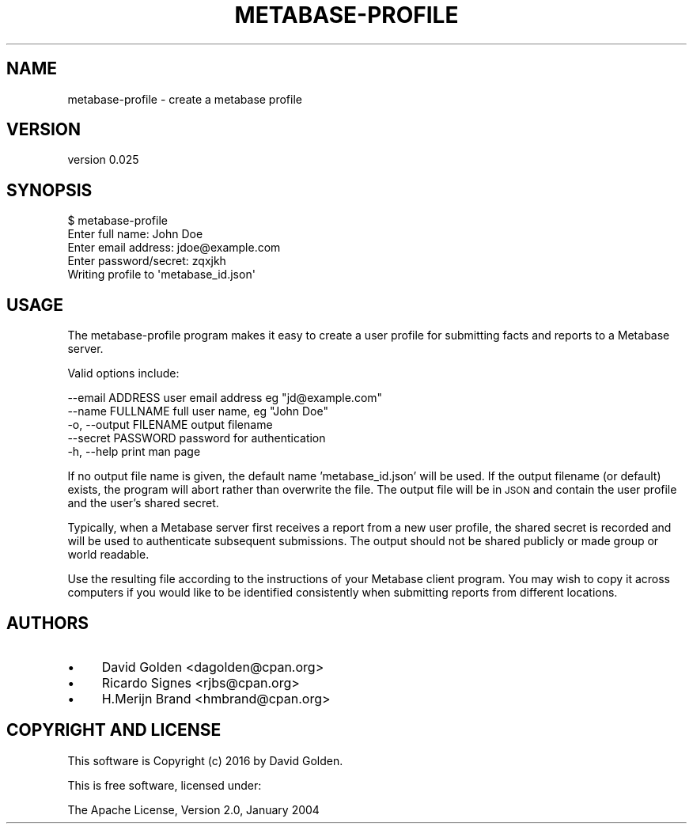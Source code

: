 .\" Automatically generated by Pod::Man 4.09 (Pod::Simple 3.35)
.\"
.\" Standard preamble:
.\" ========================================================================
.de Sp \" Vertical space (when we can't use .PP)
.if t .sp .5v
.if n .sp
..
.de Vb \" Begin verbatim text
.ft CW
.nf
.ne \\$1
..
.de Ve \" End verbatim text
.ft R
.fi
..
.\" Set up some character translations and predefined strings.  \*(-- will
.\" give an unbreakable dash, \*(PI will give pi, \*(L" will give a left
.\" double quote, and \*(R" will give a right double quote.  \*(C+ will
.\" give a nicer C++.  Capital omega is used to do unbreakable dashes and
.\" therefore won't be available.  \*(C` and \*(C' expand to `' in nroff,
.\" nothing in troff, for use with C<>.
.tr \(*W-
.ds C+ C\v'-.1v'\h'-1p'\s-2+\h'-1p'+\s0\v'.1v'\h'-1p'
.ie n \{\
.    ds -- \(*W-
.    ds PI pi
.    if (\n(.H=4u)&(1m=24u) .ds -- \(*W\h'-12u'\(*W\h'-12u'-\" diablo 10 pitch
.    if (\n(.H=4u)&(1m=20u) .ds -- \(*W\h'-12u'\(*W\h'-8u'-\"  diablo 12 pitch
.    ds L" ""
.    ds R" ""
.    ds C` ""
.    ds C' ""
'br\}
.el\{\
.    ds -- \|\(em\|
.    ds PI \(*p
.    ds L" ``
.    ds R" ''
.    ds C`
.    ds C'
'br\}
.\"
.\" Escape single quotes in literal strings from groff's Unicode transform.
.ie \n(.g .ds Aq \(aq
.el       .ds Aq '
.\"
.\" If the F register is >0, we'll generate index entries on stderr for
.\" titles (.TH), headers (.SH), subsections (.SS), items (.Ip), and index
.\" entries marked with X<> in POD.  Of course, you'll have to process the
.\" output yourself in some meaningful fashion.
.\"
.\" Avoid warning from groff about undefined register 'F'.
.de IX
..
.if !\nF .nr F 0
.if \nF>0 \{\
.    de IX
.    tm Index:\\$1\t\\n%\t"\\$2"
..
.    if !\nF==2 \{\
.        nr % 0
.        nr F 2
.    \}
.\}
.\" ========================================================================
.\"
.IX Title "METABASE-PROFILE 1"
.TH METABASE-PROFILE 1 "2016-02-29" "perl v5.26.1" "User Contributed Perl Documentation"
.\" For nroff, turn off justification.  Always turn off hyphenation; it makes
.\" way too many mistakes in technical documents.
.if n .ad l
.nh
.SH "NAME"
metabase\-profile \- create a metabase profile
.SH "VERSION"
.IX Header "VERSION"
version 0.025
.SH "SYNOPSIS"
.IX Header "SYNOPSIS"
.Vb 5
\&  $ metabase\-profile
\&  Enter full name: John Doe
\&  Enter email address: jdoe@example.com
\&  Enter password/secret: zqxjkh
\&  Writing profile to \*(Aqmetabase_id.json\*(Aq
.Ve
.SH "USAGE"
.IX Header "USAGE"
The metabase-profile program makes it easy to create a user profile for
submitting facts and reports to a Metabase server.
.PP
Valid options include:
.PP
.Vb 5
\&      \-\-email   ADDRESS   user email address eg "jd@example.com"
\&      \-\-name    FULLNAME  full user name, eg "John Doe"
\&  \-o, \-\-output  FILENAME  output filename
\&      \-\-secret  PASSWORD  password for authentication
\&  \-h, \-\-help              print man page
.Ve
.PP
If no output file name is given, the default name 'metabase_id.json' will be
used.  If the output filename (or default) exists, the program will abort
rather than overwrite the file.  The output file will be in \s-1JSON\s0 and contain
the user profile and the user's shared secret.
.PP
Typically, when a Metabase server first receives a report from a new user
profile, the shared secret is recorded and will be used to authenticate
subsequent submissions.  The output should not be shared publicly or
made group or world readable.
.PP
Use the resulting file according to the instructions of your Metabase
client program. You may wish to copy it across computers if you would like
to be identified consistently when submitting reports from different
locations.
.SH "AUTHORS"
.IX Header "AUTHORS"
.IP "\(bu" 4
David Golden <dagolden@cpan.org>
.IP "\(bu" 4
Ricardo Signes <rjbs@cpan.org>
.IP "\(bu" 4
H.Merijn Brand <hmbrand@cpan.org>
.SH "COPYRIGHT AND LICENSE"
.IX Header "COPYRIGHT AND LICENSE"
This software is Copyright (c) 2016 by David Golden.
.PP
This is free software, licensed under:
.PP
.Vb 1
\&  The Apache License, Version 2.0, January 2004
.Ve
